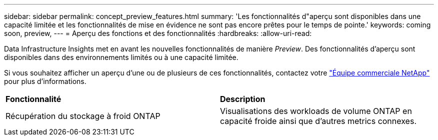 ---
sidebar: sidebar 
permalink: concept_preview_features.html 
summary: 'Les fonctionnalités d"aperçu sont disponibles dans une capacité limitée et les fonctionnalités de mise en évidence ne sont pas encore prêtes pour le temps de pointe.' 
keywords: coming soon, preview, 
---
= Aperçu des fonctions et des fonctionnalités
:hardbreaks:
:allow-uri-read: 


[role="lead"]
Data Infrastructure Insights met en avant les nouvelles fonctionnalités de manière _Preview_. Des fonctionnalités d'aperçu sont disponibles dans des environnements limités ou à une capacité limitée.

Si vous souhaitez afficher un aperçu d'une ou de plusieurs de ces fonctionnalités, contactez votre link:https://bluexp.netapp.com/contact-cds["Équipe commerciale NetApp"] pour plus d'informations.

|===


| *Fonctionnalité* | *Description* 


| Récupération du stockage à froid ONTAP | Visualisations des workloads de volume ONTAP en capacité froide ainsi que d'autres metrics connexes. 
|===